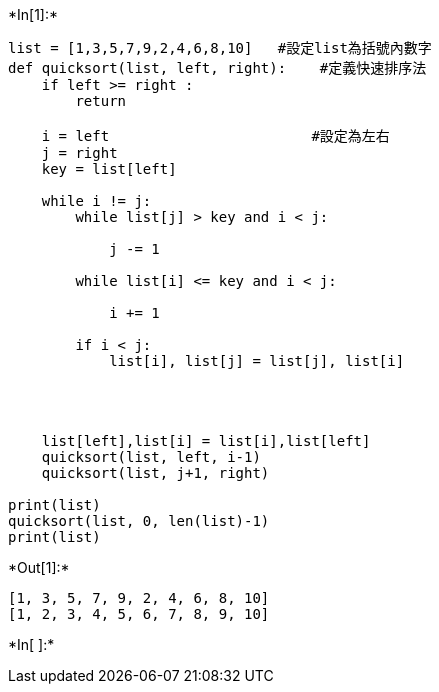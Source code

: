 

+*In[1]:*+
[source, ipython3]
----
list = [1,3,5,7,9,2,4,6,8,10]   #設定list為括號內數字
def quicksort(list, left, right):    #定義快速排序法
    if left >= right :            
        return

    i = left                        #設定為左右
    j = right                       
    key = list[left]               

    while i != j:                    
        while list[j] > key and i < j:   
            
            j -= 1
            
        while list[i] <= key and i < j:  
            
            i += 1

        if i < j:                        
            list[i], list[j] = list[j], list[i]
    
         

    
    list[left],list[i] = list[i],list[left]
    quicksort(list, left, i-1)   
    quicksort(list, j+1, right)
    
print(list)
quicksort(list, 0, len(list)-1)
print(list)
----


+*Out[1]:*+
----
[1, 3, 5, 7, 9, 2, 4, 6, 8, 10]
[1, 2, 3, 4, 5, 6, 7, 8, 9, 10]
----


+*In[ ]:*+
[source, ipython3]
----

----
